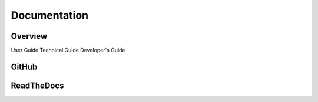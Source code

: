 
*************
Documentation
*************

Overview
========

User Guide
Technical Guide
Developer's Guide



.. raw:: latex

	\newpage

.. index::
	single: Documentation; GitHub

.. _documentation_github:

GitHub
======



.. raw:: latex

	\newpage

.. index::
	single: Documentation; ReadTheDocs

.. _documentation_rtd:

ReadTheDocs
===========

